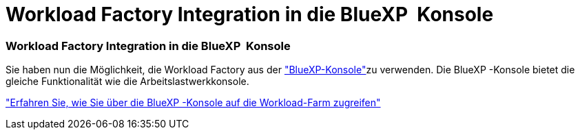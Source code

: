 = Workload Factory Integration in die BlueXP  Konsole
:allow-uri-read: 




=== Workload Factory Integration in die BlueXP  Konsole

Sie haben nun die Möglichkeit, die Workload Factory aus der link:https://console.bluexp.netapp.com["BlueXP-Konsole"^]zu verwenden. Die BlueXP -Konsole bietet die gleiche Funktionalität wie die Arbeitslastwerkkonsole.

link:https://docs.netapp.com/workload-setup-admin/console-experiences.html["Erfahren Sie, wie Sie über die BlueXP -Konsole auf die Workload-Farm zugreifen"]
